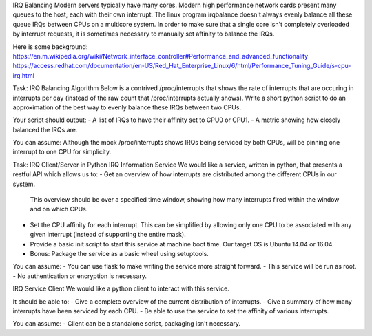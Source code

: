 IRQ Balancing Modern servers typically have many cores.
Modern high performance network cards present many queues to the host, each with their own interrupt.
The linux program irqbalance doesn't always evenly balance all these queue IRQs between CPUs on a multicore system.
In order to make sure that a single core isn't completely overloaded by interrupt requests, it is sometimes necessary
to manually set affinity to balance the IRQs.

Here is some background:
https://en.m.wikipedia.org/wiki/Network_interface_controller#Performance_and_advanced_functionality
https://access.redhat.com/documentation/en-US/Red_Hat_Enterprise_Linux/6/html/Performance_Tuning_Guide/s-cpu-irq.html


Task: IRQ Balancing Algorithm
Below is a contrived /proc/interrupts that shows the rate of interrupts that are occuring in interrupts per day
(instead of the raw count that /proc/interrupts actually shows). Write a short python script to do an approximation of
the best way to evenly balance these IRQs between two CPUs.

Your script should output:
- A list of IRQs to have their affinity set to CPU0 or CPU1.
- A metric showing how closely balanced the IRQs are.

You can assume:
Although the mock /proc/interrupts shows IRQs being serviced by both CPUs,
will be pinning one interrupt to one CPU for simplicity.


Task: IRQ Client/Server in Python
IRQ Information Service We would like a service, written in python, that presents a restful API which allows us to:
- Get an overview of how interrupts are distributed among the different CPUs in our system.
  This overview should be over a specified time window, showing how many interrupts fired within
  the window and on which CPUs.
- Set the CPU affinity for each interrupt. This can be simplified by allowing only one CPU to be associated with
  any given interrupt (instead of supporting the entire mask).
- Provide a basic init script to start this service at machine boot time. Our target OS is Ubuntu 14.04 or 16.04.
- Bonus: Package the service as a basic wheel using setuptools.

You can assume:
- You can use flask to make writing the service more straight forward.
- This service will be run as root.
- No authentication or encryption is necessary.


IRQ Service Client
We would like a python client to interact with this service.

It should be able to:
- Give a complete overview of the current distribution of interrupts.
- Give a summary of how many interrupts have been serviced by each CPU.
- Be able to use the service to set the affinity of various interrupts.

You can assume:
- Client can be a standalone script, packaging isn't necessary.
